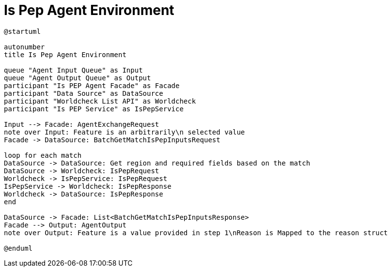= Is Pep Agent Environment

[plantuml]
----
@startuml

autonumber
title Is Pep Agent Environment

queue "Agent Input Queue" as Input
queue "Agent Output Queue" as Output
participant "Is PEP Agent Facade" as Facade
participant "Data Source" as DataSource
participant "Worldcheck List API" as Worldcheck
participant "Is PEP Service" as IsPepService

Input --> Facade: AgentExchangeRequest
note over Input: Feature is an arbitrarily\n selected value
Facade -> DataSource: BatchGetMatchIsPepInputsRequest

loop for each match
DataSource -> DataSource: Get region and required fields based on the match
DataSource -> Worldcheck: IsPepRequest
Worldcheck -> IsPepService: IsPepRequest
IsPepService -> Worldcheck: IsPepResponse
Worldcheck -> DataSource: IsPepResponse
end

DataSource -> Facade: List<BatchGetMatchIsPepInputsResponse>
Facade --> Output: AgentOutput
note over Output: Feature is a value provided in step 1\nReason is Mapped to the reason struct

@enduml
----
